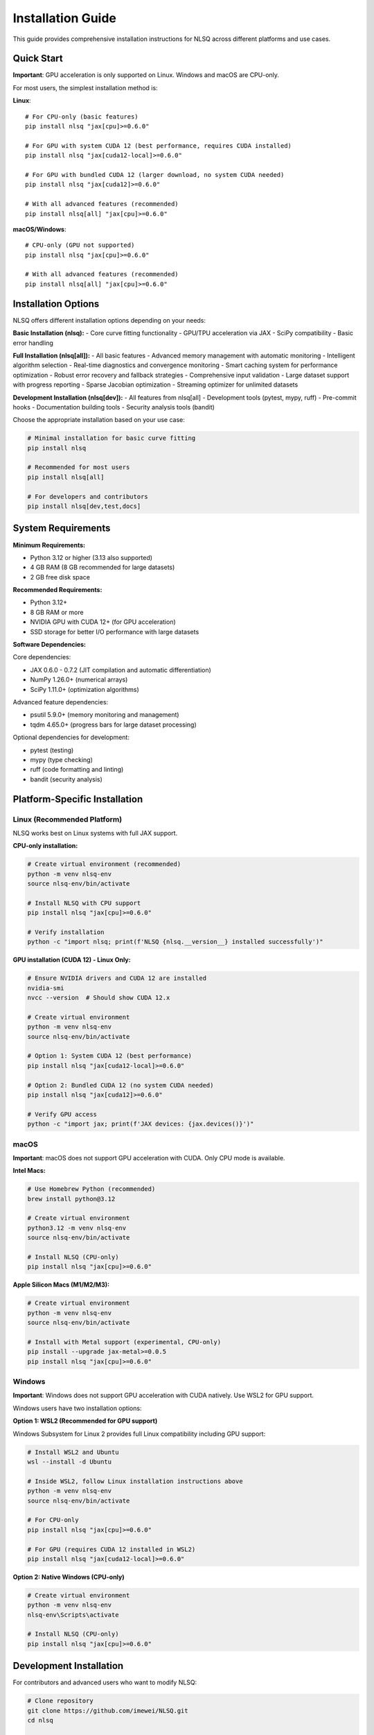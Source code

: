 Installation Guide
==================

This guide provides comprehensive installation instructions for NLSQ across different platforms and use cases.

Quick Start
-----------

**Important**: GPU acceleration is only supported on Linux. Windows and macOS are CPU-only.

For most users, the simplest installation method is:

**Linux**::

    # For CPU-only (basic features)
    pip install nlsq "jax[cpu]>=0.6.0"

    # For GPU with system CUDA 12 (best performance, requires CUDA installed)
    pip install nlsq "jax[cuda12-local]>=0.6.0"

    # For GPU with bundled CUDA 12 (larger download, no system CUDA needed)
    pip install nlsq "jax[cuda12]>=0.6.0"

    # With all advanced features (recommended)
    pip install nlsq[all] "jax[cpu]>=0.6.0"

**macOS/Windows**::

    # CPU-only (GPU not supported)
    pip install nlsq "jax[cpu]>=0.6.0"

    # With all advanced features (recommended)
    pip install nlsq[all] "jax[cpu]>=0.6.0"

Installation Options
--------------------

NLSQ offers different installation options depending on your needs:

**Basic Installation (nlsq):**
- Core curve fitting functionality
- GPU/TPU acceleration via JAX
- SciPy compatibility
- Basic error handling

**Full Installation (nlsq[all]):**
- All basic features
- Advanced memory management with automatic monitoring
- Intelligent algorithm selection
- Real-time diagnostics and convergence monitoring
- Smart caching system for performance optimization
- Robust error recovery and fallback strategies
- Comprehensive input validation
- Large dataset support with progress reporting
- Sparse Jacobian optimization
- Streaming optimizer for unlimited datasets

**Development Installation (nlsq[dev]):**
- All features from nlsq[all]
- Development tools (pytest, mypy, ruff)
- Pre-commit hooks
- Documentation building tools
- Security analysis tools (bandit)

Choose the appropriate installation based on your use case:

.. code-block:: bash

    # Minimal installation for basic curve fitting
    pip install nlsq

    # Recommended for most users
    pip install nlsq[all]

    # For developers and contributors
    pip install nlsq[dev,test,docs]

System Requirements
-------------------

**Minimum Requirements:**

- Python 3.12 or higher (3.13 also supported)
- 4 GB RAM (8 GB recommended for large datasets)
- 2 GB free disk space

**Recommended Requirements:**

- Python 3.12+
- 8 GB RAM or more
- NVIDIA GPU with CUDA 12+ (for GPU acceleration)
- SSD storage for better I/O performance with large datasets

**Software Dependencies:**

Core dependencies:

- JAX 0.6.0 - 0.7.2 (JIT compilation and automatic differentiation)
- NumPy 1.26.0+ (numerical arrays)
- SciPy 1.11.0+ (optimization algorithms)

Advanced feature dependencies:

- psutil 5.9.0+ (memory monitoring and management)
- tqdm 4.65.0+ (progress bars for large dataset processing)

Optional dependencies for development:

- pytest (testing)
- mypy (type checking)
- ruff (code formatting and linting)
- bandit (security analysis)

Platform-Specific Installation
-------------------------------

Linux (Recommended Platform)
~~~~~~~~~~~~~~~~~~~~~~~~~~~~~

NLSQ works best on Linux systems with full JAX support.

**CPU-only installation:**

.. code-block:: bash

    # Create virtual environment (recommended)
    python -m venv nlsq-env
    source nlsq-env/bin/activate

    # Install NLSQ with CPU support
    pip install nlsq "jax[cpu]>=0.6.0"

    # Verify installation
    python -c "import nlsq; print(f'NLSQ {nlsq.__version__} installed successfully')"

**GPU installation (CUDA 12) - Linux Only:**

.. code-block:: bash

    # Ensure NVIDIA drivers and CUDA 12 are installed
    nvidia-smi
    nvcc --version  # Should show CUDA 12.x

    # Create virtual environment
    python -m venv nlsq-env
    source nlsq-env/bin/activate

    # Option 1: System CUDA 12 (best performance)
    pip install nlsq "jax[cuda12-local]>=0.6.0"

    # Option 2: Bundled CUDA 12 (no system CUDA needed)
    pip install nlsq "jax[cuda12]>=0.6.0"

    # Verify GPU access
    python -c "import jax; print(f'JAX devices: {jax.devices()}')"

macOS
~~~~~

**Important**: macOS does not support GPU acceleration with CUDA. Only CPU mode is available.

**Intel Macs:**

.. code-block:: bash

    # Use Homebrew Python (recommended)
    brew install python@3.12

    # Create virtual environment
    python3.12 -m venv nlsq-env
    source nlsq-env/bin/activate

    # Install NLSQ (CPU-only)
    pip install nlsq "jax[cpu]>=0.6.0"

**Apple Silicon Macs (M1/M2/M3):**

.. code-block:: bash

    # Create virtual environment
    python -m venv nlsq-env
    source nlsq-env/bin/activate

    # Install with Metal support (experimental, CPU-only)
    pip install --upgrade jax-metal>=0.0.5
    pip install nlsq "jax[cpu]>=0.6.0"

Windows
~~~~~~~

**Important**: Windows does not support GPU acceleration with CUDA natively. Use WSL2 for GPU support.

Windows users have two installation options:

**Option 1: WSL2 (Recommended for GPU support)**

Windows Subsystem for Linux 2 provides full Linux compatibility including GPU support:

.. code-block:: bash

    # Install WSL2 and Ubuntu
    wsl --install -d Ubuntu

    # Inside WSL2, follow Linux installation instructions above
    python -m venv nlsq-env
    source nlsq-env/bin/activate

    # For CPU-only
    pip install nlsq "jax[cpu]>=0.6.0"

    # For GPU (requires CUDA 12 installed in WSL2)
    pip install nlsq "jax[cuda12-local]>=0.6.0"

**Option 2: Native Windows (CPU-only)**

.. code-block:: bash

    # Create virtual environment
    python -m venv nlsq-env
    nlsq-env\Scripts\activate

    # Install NLSQ (CPU-only)
    pip install nlsq "jax[cpu]>=0.6.0"

Development Installation
------------------------

For contributors and advanced users who want to modify NLSQ:

.. code-block:: bash

    # Clone repository
    git clone https://github.com/imewei/NLSQ.git
    cd nlsq

    # Create development environment
    python -m venv venv
    source venv/bin/activate  # On Windows: venv\Scripts\activate

    # Install in development mode with all extras
    pip install -e ".[dev,test,docs]"

    # Install pre-commit hooks (recommended)
    pre-commit install

    # Run tests to verify installation
    python -m unittest discover tests -p "test*.py"

Docker Installation
-------------------

For containerized environments:

.. code-block:: dockerfile

    FROM python:3.12-slim

    # Install system dependencies
    RUN apt-get update && apt-get install -y \
        build-essential \
        && rm -rf /var/lib/apt/lists/*

    # Install NLSQ
    RUN pip install --upgrade "jax[cpu]>=0.6.0" nlsq

    # Verify installation
    RUN python -c "import nlsq; print(f'NLSQ {nlsq.__version__} ready')"

**GPU Docker (NVIDIA Container Toolkit required):**

.. code-block:: dockerfile

    FROM nvidia/cuda:12.2-devel-ubuntu22.04

    # Install Python
    RUN apt-get update && apt-get install -y \
        python3.12 \
        python3.12-pip \
        python3.12-venv \
        && rm -rf /var/lib/apt/lists/*

    # Install NLSQ with CUDA support
    RUN pip3.12 install --upgrade "jax[cuda12]>=0.6.0" nlsq

Verification and Testing
------------------------

After installation, verify NLSQ is working correctly:

Basic Verification
~~~~~~~~~~~~~~~~~~

.. code-block:: python

    import numpy as np
    import jax
    from nlsq import CurveFit, curve_fit_large

    # Check NLSQ version
    import nlsq

    print(f"NLSQ version: {nlsq.__version__}")

    # Check JAX devices
    print(f"JAX devices: {jax.devices()}")


    # Test basic functionality
    def linear(x, m, b):
        return m * x + b


    x = np.linspace(0, 10, 100)
    y = 2 * x + 1 + 0.1 * np.random.normal(size=len(x))

    cf = CurveFit()
    popt, pcov = cf.curve_fit(linear, x, y)
    print(f"Fitted parameters: m={popt[0]:.2f}, b={popt[1]:.2f}")

    # Test large dataset function
    popt2, pcov2 = curve_fit_large(linear, x, y)
    print("Large dataset fitting: OK")

    print("Basic installation verification complete!")

Advanced Features Verification
~~~~~~~~~~~~~~~~~~~~~~~~~~~~~~

If you installed with ``nlsq[all]``, test the advanced features:

.. code-block:: python

    from nlsq import (
        MemoryConfig,
        memory_context,
        AlgorithmSelector,
        SmartCache,
        DiagnosticMonitor,
        InputValidator,
    )

    print("Testing advanced features...")

    # Test memory management
    config = MemoryConfig(memory_limit_gb=4.0)
    print(f"✓ Memory management available")

    # Test algorithm selection
    selector = AlgorithmSelector()
    print(f"✓ Algorithm selection available")

    # Test caching
    cache = SmartCache()
    print(f"✓ Smart caching available")

    # Test diagnostics
    monitor = DiagnosticMonitor()
    print(f"✓ Diagnostic monitoring available")

    # Test input validation
    validator = InputValidator()
    print(f"✓ Input validation available")

    # Test advanced curve fitting
    with memory_context(config):
        cf_advanced = CurveFit(
            algorithm_selector=selector, cache=cache, diagnostic_monitor=monitor
        )

        result = cf_advanced.curve_fit(linear, x, y)
        print(f"✓ Advanced curve fitting successful")

    print("All advanced features verified successfully!")

Memory and Performance Verification
~~~~~~~~~~~~~~~~~~~~~~~~~~~~~~~~~~~

Test memory management with different dataset sizes:

.. code-block:: python

    from nlsq import curve_fit_large, get_memory_stats, estimate_memory_requirements

    # Test memory estimation
    n_points = 10000
    n_params = 3
    stats = estimate_memory_requirements(n_points, n_params)
    print(
        f"Memory estimate for {n_points:,} points: {stats.total_memory_estimate_gb:.2f} GB"
    )

    # Test automatic dataset size handling
    sizes = [1000, 100000, 1000000]

    for size in sizes:
        x_test = np.linspace(0, 10, size)
        y_test = 2 * x_test + 1 + 0.1 * np.random.normal(size=size)

        popt, pcov = curve_fit_large(linear, x_test, y_test, show_progress=True)
        print(f"✓ Processed {size:,} points successfully")

    print("Memory and performance verification complete!")

Performance Testing
~~~~~~~~~~~~~~~~~~~

Test GPU acceleration (if available):

.. code-block:: python

    import time
    import numpy as np
    import jax.numpy as jnp
    from nlsq import CurveFit

    # Generate large dataset
    n_points = 1_000_000
    x = np.linspace(0, 10, n_points)
    y = 2.5 * np.exp(-0.5 * x) + np.random.normal(0, 0.1, n_points)


    def exponential(x, a, b):
        return a * jnp.exp(-b * x)


    cf = CurveFit()

    # Time the fit
    start = time.time()
    popt, pcov = cf.curve_fit(exponential, x, y, p0=[2.0, 0.4])
    duration = time.time() - start

    print(f"Fitted {n_points:,} points in {duration:.2f} seconds")
    print(f"Parameters: a={popt[0]:.3f}, b={popt[1]:.3f}")

Troubleshooting
---------------

Common Issues and Solutions
~~~~~~~~~~~~~~~~~~~~~~~~~~~

**Import Error: "No module named 'jax'"**

.. code-block:: bash

    # Install JAX explicitly
    pip install --upgrade "jax>=0.6.0"

**CUDA Not Found Error**

.. code-block:: bash

    # Check CUDA installation
    nvcc --version
    nvidia-smi

    # Reinstall JAX with CUDA support
    pip install --upgrade --force-reinstall "jax[cuda12]>=0.6.0"

**Memory Error with Large Datasets**

.. code-block:: python

    # Use curve_fit_large with memory limit
    from nlsq import curve_fit_large

    popt, pcov = curve_fit_large(
        func, x, y, memory_limit_gb=4.0, show_progress=True  # Adjust to your system
    )

**Windows Installation Issues**

1. Ensure you have Visual Studio Build Tools installed
2. Use Anaconda/Miniconda for better dependency management
3. Consider using WSL2 for full Linux compatibility

**macOS Permission Issues**

.. code-block:: bash

    # Use --user flag if needed
    pip install --user "jax[cpu]>=0.6.0" nlsq

Getting Help
~~~~~~~~~~~~

If you encounter issues:

1. Check the `GitHub Issues <https://github.com/imewei/NLSQ/issues>`_ for known issues and solutions
2. Review the `JAX installation guide <https://docs.jax.dev/en/latest/installation.html>`_ for JAX-specific setup
3. Search existing issues or create a new one for help

Version Compatibility
----------------------

NLSQ is tested with the following version combinations:

**Python Versions:**

- Python 3.12 (recommended)
- Python 3.13 (supported)

**JAX Versions:**

- JAX 0.6.0 - 0.4.35 (stable)
- JAX 0.5.0 - 0.6.0 (stable)
- JAX 0.7.0 - 0.7.2 (latest)

**Operating Systems:**

- Ubuntu 20.04+ (primary testing)
- CentOS/RHEL 8+ (supported)
- macOS 12+ (supported)
- Windows 10/11 (limited testing)

For the most current compatibility information, see the project's CI configuration on GitHub.
